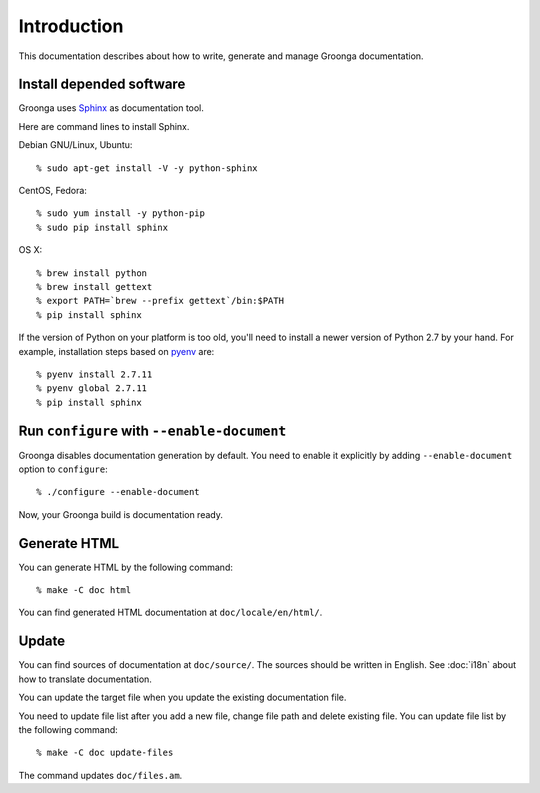 .. -*- rst -*-

.. highlightlang:: none

Introduction
============

This documentation describes about how to write, generate and manage
Groonga documentation.

Install depended software
-------------------------

Groonga uses Sphinx_ as documentation tool.

.. _Sphinx: http://sphinx.pocoo.org/

Here are command lines to install Sphinx.

Debian GNU/Linux, Ubuntu::

  % sudo apt-get install -V -y python-sphinx

CentOS, Fedora::

  % sudo yum install -y python-pip
  % sudo pip install sphinx

OS X::

  % brew install python
  % brew install gettext
  % export PATH=`brew --prefix gettext`/bin:$PATH
  % pip install sphinx

If the version of Python on your platform is too old, you'll need to
install a newer version of Python 2.7 by your hand. For example,
installation steps based on `pyenv <https://github.com/yyuu/pyenv>`_  are::

  % pyenv install 2.7.11
  % pyenv global 2.7.11
  % pip install sphinx

Run ``configure`` with ``--enable-document``
--------------------------------------------

Groonga disables documentation generation by default. You need to
enable it explicitly by adding ``--enable-document`` option to
``configure``::

  % ./configure --enable-document

Now, your Groonga build is documentation ready.

Generate HTML
-------------

You can generate HTML by the following command::

  % make -C doc html

You can find generated HTML documentation at ``doc/locale/en/html/``.

Update
------

You can find sources of documentation at ``doc/source/``. The sources
should be written in English. See :doc:`i18n` about how to translate
documentation.

You can update the target file when you update the existing
documentation file.

You need to update file list after you add a new file, change file
path and delete existing file. You can update file list by the
following command::

  % make -C doc update-files

The command updates ``doc/files.am``.
